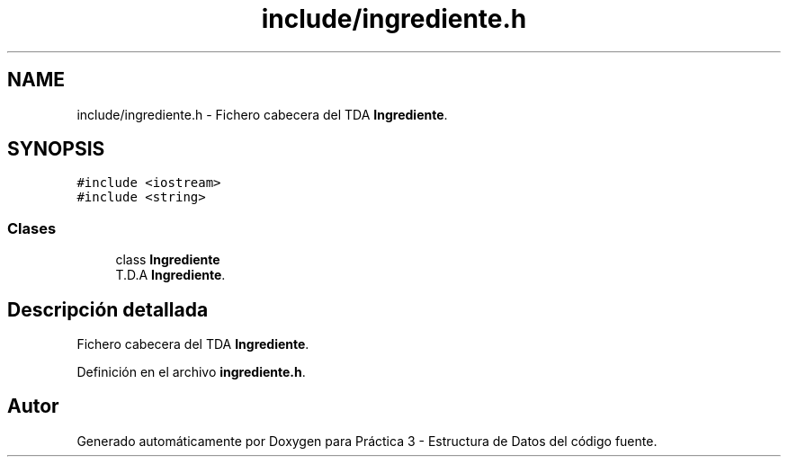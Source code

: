 .TH "include/ingrediente.h" 3 "Domingo, 1 de Diciembre de 2019" "Version 0.1" "Práctica 3 - Estructura de Datos" \" -*- nroff -*-
.ad l
.nh
.SH NAME
include/ingrediente.h \- Fichero cabecera del TDA \fBIngrediente\fP\&.  

.SH SYNOPSIS
.br
.PP
\fC#include <iostream>\fP
.br
\fC#include <string>\fP
.br

.SS "Clases"

.in +1c
.ti -1c
.RI "class \fBIngrediente\fP"
.br
.RI "T\&.D\&.A \fBIngrediente\fP\&. "
.in -1c
.SH "Descripción detallada"
.PP 
Fichero cabecera del TDA \fBIngrediente\fP\&. 


.PP
Definición en el archivo \fBingrediente\&.h\fP\&.
.SH "Autor"
.PP 
Generado automáticamente por Doxygen para Práctica 3 - Estructura de Datos del código fuente\&.
